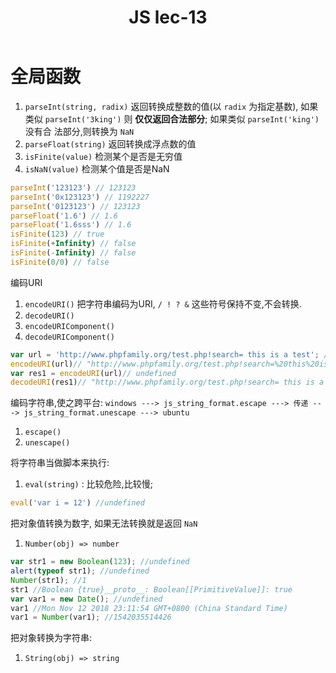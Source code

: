 #+TITLE: JS lec-13

* 全局函数

1. ~parseInt(string, radix)~ 返回转换成整数的值(以 ~radix~ 为指定基数), 如果类似
   ~parseInt('3king')~ 则 *仅仅返回合法部分*; 如果类似 ~parseInt('king')~ 没有合
   法部分,则转换为 ~NaN~
2. ~parseFloat(string)~ 返回转换成浮点数的值
3. ~isFinite(value)~ 检测某个是否是无穷值
4. ~isNaN(value)~ 检测某个值是否是NaN


#+NAME:
#+BEGIN_SRC javascript :tangle yes :noweb yes :exports code :results output drawer
parseInt('123123') // 123123
parseInt('0x123123') // 1192227
parseInt('0123123') // 123123
parseFloat('1.6') // 1.6
parseFloat('1.6sss') // 1.6
isFinite(123) // true
isFinite(+Infinity) // false
isFinite(-Infinity) // false
isFinite(0/0) // false
#+END_SRC

编码URI
1. ~encodeURI()~ 把字符串编码为URI, ~/ ! ? &~ 这些符号保持不变,不会转换.
2. ~decodeURI()~
3. ~encodeURIComponent()~
4. ~decodeURIComponent()~

#+NAME: URI编码解码
#+BEGIN_SRC javascript :tangle yes :noweb yes :exports code :results output drawer
  var url = 'http://www.phpfamily.org/test.php!search= this is a test'; //undefined
  encodeURI(url)// "http://www.phpfamily.org/test.php!search=%20this%20is%20a%20test"
  var res1 = encodeURI(url)// undefined
  decodeURI(res1)// "http://www.phpfamily.org/test.php!search= this is a test"
#+END_SRC

编码字符串,使之跨平台:
~windows ---> js_string_format.escape ---> 传递 ---> js_string_format.unescape ---> ubuntu~
1. ~escape()~
2. ~unescape()~

将字符串当做脚本来执行:
1. ~eval(string)~ : 比较危险,比较慢;

#+NAME: eval函数
#+BEGIN_SRC javascript :tangle yes :noweb yes :exports code :results output drawer
  eval('var i = 12') //undefined
#+END_SRC

把对象值转换为数字, 如果无法转换就是返回 ~NaN~
1. ~Number(obj) => number~

#+NAME: Number方法
#+BEGIN_SRC javascript :tangle yes :noweb yes :exports code :results output drawer
var str1 = new Boolean(123); //undefined
alert(typeof str1); //undefined
Number(str1); //1
str1 //Boolean {true}__proto__: Boolean[[PrimitiveValue]]: true
var var1 = new Date(); //undefined
var1 //Mon Nov 12 2018 23:11:54 GMT+0800 (China Standard Time)
var1 = Number(var1); //1542035514426
#+END_SRC

把对象转换为字符串:
1. ~String(obj) => string~
